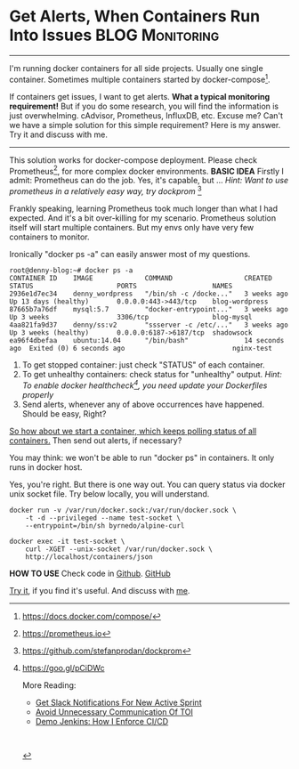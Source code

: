 * Get Alerts, When Containers Run Into Issues               :BLOG:Monitoring:
  :PROPERTIES:
  :type:     DevOps,Docker,Monitoring,Communication
  :END:
---------------------------------------------------------------------
I'm running docker containers for all side projects. Usually one single container. Sometimes multiple containers started by docker-compose[1]. 

If containers get issues, I want to get alerts.
*What a typical monitoring requirement!* But if you do some research, you will find the information is just overwhelming. cAdvisor, Prometheus, InfluxDB, etc. Excuse me? Can't we have a simple solution for this simple requirement? Here is my answer. Try it and discuss with me.

[[image-blog:Get Alerts, When Containers Run Into Issues][https://www.dennyzhang.com/wp-content/uploads/denny/monitor_docker_compose.png]]
---------------------------------------------------------------------

This solution works for docker-compose deployment. Please check Prometheus[2], for more complex docker environments.
*BASIC IDEA*
Firstly I admit: Prometheus can do the job. Yes, it's capable, but ...
/Hint: Want to use prometheus in a relatively easy way, try dockprom/ [3]

Frankly speaking, learning Prometheus took much longer than what I had expected. And it's a bit over-killing for my scenario. Prometheus solution itself will start multiple containers. But my envs only have very few containers to monitor.

Ironically "docker ps -a" can easily answer most of my questions.
#+BEGIN_EXAMPLE
root@denny-blog:~# docker ps -a
CONTAINER ID    IMAGE             COMMAND                  CREATED         STATUS                     PORTS                   NAMES
2936e1d7ec34    denny_wordpress   "/bin/sh -c /docke..."   3 weeks ago     Up 13 days (healthy)       0.0.0.0:443->443/tcp    blog-wordpress
87665b7a76df    mysql:5.7         "docker-entrypoint..."   3 weeks ago     Up 3 weeks                 3306/tcp                blog-mysql
4aa821fa9d37    denny/ss:v2       "ssserver -c /etc/..."   3 weeks ago     Up 3 weeks (healthy)       0.0.0.0:6187->6187/tcp  shadowsock
ea96f4dbefaa    ubuntu:14.04      "/bin/bash"              14 seconds ago  Exited (0) 6 seconds ago                           nginx-test
#+END_EXAMPLE

1. To get stopped container: just check "STATUS" of each container.
2. To get unhealthy containers: check status for "unhealthy" output. 
  /Hint: To enable docker healthcheck[4], you need update your Dockerfiles properly/
3. Send alerts, whenever any of above occurrences have happened. Should be easy, Right?

[[color:#c7254e][So how about we start a container, which keeps polling status of all containers.]] Then send out alerts, if necessary?

You may think: we won't be able to run "docker ps" in containers. It only runs in docker host. 

Yes, you're right. But there is one way out. You can query status via docker unix socket file. Try below locally, you will understand.
#+BEGIN_EXAMPLE
docker run -v /var/run/docker.sock:/var/run/docker.sock \
    -t -d --privileged --name test-socket \
    --entrypoint=/bin/sh byrnedo/alpine-curl

docker exec -it test-socket \
    curl -XGET --unix-socket /var/run/docker.sock \
    http://localhost/containers/json
#+END_EXAMPLE
*HOW TO USE*
Check code in [[https://github.com/dennyzhang/monitor-docker-slack][Github]]. [[github:DennyZhang][GitHub]]

[[image-github:https://github.com/dennyzhang/monitor-docker-slack][https://www.dennyzhang.com/wp-content/uploads/denny/github-docker-monitor-container.png]]

[[image-github:https://github.com/dennyzhang/monitor-docker-slack][https://www.dennyzhang.com/wp-content/uploads/denny/github-docker-monitor-compose.png]]

_Try it_, if you find it's useful. And discuss with [[https://www.linkedin.com/in/dennyzhang001][me]].

[1] https://docs.docker.com/compose/
[2] https://prometheus.io
[3] https://github.com/stefanprodan/dockprom
[4] https://goo.gl/pCiDWc

More Reading:
- [[https://www.dennyzhang.com/slack_activesprint][Get Slack Notifications For New Active Sprint]]
- [[https://www.dennyzhang.com/avoid_toi_communication][Avoid Unnecessary Communication Of TOI]]
- [[https://www.dennyzhang.com/demo_jenkins][Demo Jenkins: How I Enforce CI/CD]]
#+BEGIN_HTML
<a href="https://github.com/dennyzhang/www.dennyzhang.com/tree/master/posts/docker_monitor"><img align="right" width="200" height="183" src="https://www.dennyzhang.com/wp-content/uploads/denny/watermark/github.png" /></a>

<div id="the whole thing" style="overflow: hidden;">
<div style="float: left; padding: 5px"> <a href="https://www.linkedin.com/in/dennyzhang001"><img src="https://www.dennyzhang.com/wp-content/uploads/sns/linkedin.png" alt="linkedin" /></a></div>
<div style="float: left; padding: 5px"><a href="https://github.com/dennyzhang"><img src="https://www.dennyzhang.com/wp-content/uploads/sns/github.png" alt="github" /></a></div>
<div style="float: left; padding: 5px"><a href="https://www.dennyzhang.com/slack" target="_blank" rel="nofollow"><img src="https://slack.dennyzhang.com/badge.svg" alt="slack"/></a></div>
</div>

<br/><br/>
<a href="http://makeapullrequest.com" target="_blank" rel="nofollow"><img src="https://img.shields.io/badge/PRs-welcome-brightgreen.svg" alt="PRs Welcome"/></a>
#+END_HTML
* org-mode configuration                                           :noexport:
#+STARTUP: overview customtime noalign logdone showall
#+DESCRIPTION: 
#+KEYWORDS: 
#+AUTHOR: Denny Zhang
#+EMAIL:  denny@dennyzhang.com
#+TAGS: noexport(n)
#+PRIORITIES: A D C
#+OPTIONS:   H:3 num:t toc:nil \n:nil @:t ::t |:t ^:t -:t f:t *:t <:t
#+OPTIONS:   TeX:t LaTeX:nil skip:nil d:nil todo:t pri:nil tags:not-in-toc
#+EXPORT_EXCLUDE_TAGS: exclude noexport
#+SEQ_TODO: TODO HALF ASSIGN | DONE BYPASS DELEGATE CANCELED DEFERRED
#+LINK_UP:   
#+LINK_HOME: 
* misc                                                             :noexport:
** [#A] How to use                                                 :noexport:
https://github.com/dennyzhang/monitor-docker-slack

export SLACK_CHANNEL="#alerts"
export NOTIFICATION_PREFIX_TEXT="Docker Env in Denny Laptop"
export SLACK_TOKEN="xoxp-101825940183-101071735379-217558609776-79ddbf86d67dbd4cc7ba493795a04608"
export SLACK_USERNAME="dennyzhang"
** TODO docker cadvisor get docker healthcheck status
https://blog.codeship.com/monitoring-docker-containers-with-elasticsearch-and-cadvisor/
https://blog.couchbase.com/monitoring-docker-containers-docker-stats-cadvisor-universal-control-plane/
** useful link
https://docs.docker.com/engine/reference/api/docker_remote_api/
http://jpetazzo.github.io/2016/04/03/one-container-to-rule-them-all/
https://medium.com/lucjuggery/about-var-run-docker-sock-3bfd276e12fd
https://forums.docker.com/t/how-can-i-run-docker-command-inside-a-docker-container/337
https://github.com/codegram/status-notify-slack/blob/master/entry-point.sh

http://blog.takipi.com/docker-monitoring-5-methods-for-monitoring-java-applications-in-docker/

https://github.com/zekizeki/healthcheck/
slack_url="https://hooks.slack.com/services/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"

docker run -d -e SERVER="google.co.uk:443" -e USE_HTTPS=true -e NOTIFICATION_URL="$slack_url" zekizeki/healthcheck:latest
https://github.com/codegram/status-notify-slack
** TODO [#A] slack configure username
** TODO docker monitoring: why no stdout output in my bash
